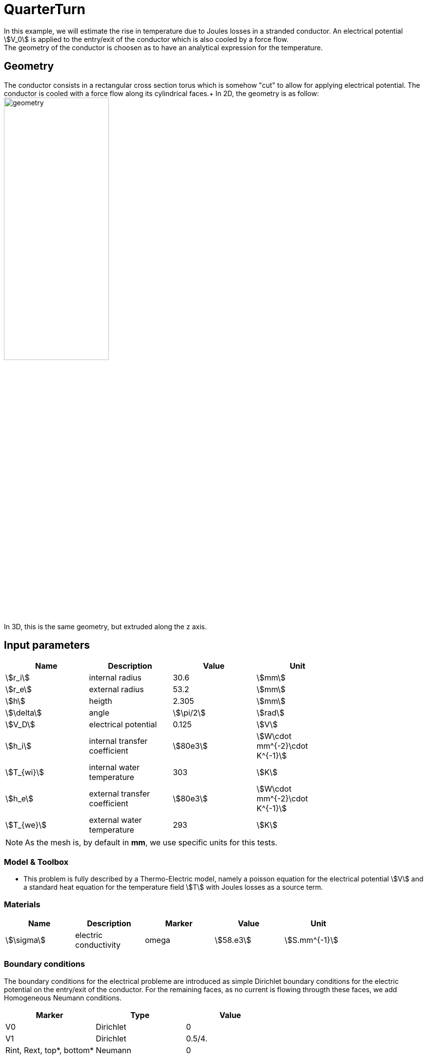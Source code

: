 = QuarterTurn

In this example, we will estimate the rise in temperature due to Joules losses in a stranded conductor. An electrical potential stem:[V_0] is applied to the entry/exit of the conductor which is also cooled by a force flow. +
The geometry of the conductor is choosen as to have an analytical expression for the temperature.

== Geometry

The conductor consists in a rectangular cross section torus which is somehow "cut" to allow for applying electrical potential. The conductor is cooled with a force flow along its cylindrical faces.+
In 2D, the geometry is as follow:
image:quarterturn/quarterturn-geo.png[geometry,50%] +
In 3D, this is the same geometry, but extruded along the z axis.

== Input parameters

[options="header"]
|===
| Name           | Description                   | Value        | Unit                              |
| stem:[r_i]     | internal radius               | 30.6         | stem:[mm]                         |
| stem:[r_e]     | external radius               | 53.2         | stem:[mm]                         |
| stem:[h]       | heigth                        | 2.305        | stem:[mm]                         |
| stem:[\delta]  | angle                         | stem:[\pi/2] | stem:[rad]                        |
| stem:[V_D]     | electrical potential          | 0.125        | stem:[V]                          |
| stem:[h_i]     | internal transfer coefficient | stem:[80e3]  | stem:[W\cdot mm^{-2}\cdot K^{-1}] |
| stem:[T_{wi}]  | internal water temperature    | 303          | stem:[K]                          |
| stem:[h_e]     | external transfer coefficient | stem:[80e3]  | stem:[W\cdot mm^{-2}\cdot K^{-1}] |
| stem:[T_{we}]  | external water temperature    | 293          | stem:[K]                          |
|===

[NOTE]
====
As the mesh is, by default in *mm*, we use specific units for this tests.
====

=== Model & Toolbox

- This problem is fully described by a Thermo-Electric model, namely a poisson equation for the electrical potential stem:[V] and a standard heat equation for the temperature field stem:[T] with Joules losses as a source term.

// - **toolbox**:  thermoelectric

=== Materials

[options="header"]
|===
| Name          | Description           | Marker | Value        | Unit |
| stem:[\sigma] | electric conductivity | omega  | stem:[58.e3] | stem:[S.mm^{-1}] |
| stem:[k]      | thermic conductivity  | omega  | stem:[0.380] | stem:[W/(mm.K)]
|===


=== Boundary conditions

The boundary conditions for the electrical probleme are introduced as simple Dirichlet boundary conditions for the electric potential on the entry/exit of the conductor. For the remaining faces, as no current is flowing througth these faces, we add Homogeneous Neumann conditions.

[options="header"]
|===
| Marker                    | Type      | Value |
| V0                        | Dirichlet | 0 |
| V1                        | Dirichlet | 0.5/4. |
| Rint, Rext, top*, bottom* | Neumann   | 0 |
|===

As for the heat equation, the forced water cooling is modeled by robin boundary condition with stem:[Tw] the temperature of the coolant and stem:[h] an heat exchange coefficient.

[options="header"]
|===
| Marker                | Type    | Value |
| Rint                  | Robin   | stem:[h_i(T-T_{wi})] |
| Rext                  | Robin   | stem:[h_e(T-T_{we})] |
| V0, V1, top*, bottom* | Neumann | 0 |
|===

*: only in 3D


== Outputs

[options="header"]
|===
| hsize | stem:[T_{min} (K)] | stem:[T_{max} (K)] | 
| 1     | 318.812            | 362.227            |  
|===

To change the mesh size `hsize` just edit the cfg file and change the corresponding line:

[source,cfg]
----
dim=3
units=mm
geofile=quarter-turn3D.geo
geofile-path=$cfgdir
...

[gmsh]
filename=$cfgdir/quarter-turn3D.geo
hsize=1
----

== Reference

For more advanced results, including convergence rate of the error, see the 
 http://docs.feelpp.org/cases/{branch}/thermoelectric/quarterturn/readme/[test case] from {feelpp} Thermo-Electric toolbox. 
